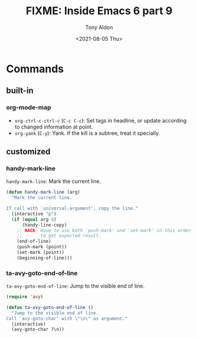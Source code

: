 #+TITLE: FIXME: Inside Emacs 6 part 9
#+AUTHOR: Tony Aldon
#+DATE: <2021-08-05 Thu>
#+PROPERTY: YOUTUBE_LINK  https://youtu.be/wrEYankhAIs
#+PROPERTY: CONFIG_REPO   https://github.com/tonyaldon/emacs.d
#+PROPERTY: CONFIG_COMMIT 15379cdd5e548f1540d677d4386bb5da7d5bc5b0
#+PROPERTY: VIDEO_SCR_DIR ../src/inside-emacs-06-part-09/
#+TAGS: FIXME

* Commands
** built-in
*** org-mode-map

- ~org-ctrl-c-ctrl-c~ (~C-c C-c~): Set tags in headline, or update
  according to changed information at point.
- ~org-yank~ (~C-y~): Yank.  If the kill is a subtree, treat it
  specially.

** customized
*** handy-mark-line

~handy-mark-line~: Mark the current line.

#+BEGIN_SRC emacs-lisp
(defun handy-mark-line (arg)
  "Mark the current line.

If call with `universal-argument', copy the line."
  (interactive "p")
  (if (equal arg 4)
      (handy-line-copy)
    ;; HACK: Have to use both `push-mark' and `set-mark' in this order
    ;;       to get expected result.
    (end-of-line)
    (push-mark (point))
    (set-mark (point))
    (beginning-of-line)))
#+END_SRC

*** ta-avy-goto-end-of-line

~ta-avy-goto-end-of-line~: Jump to the visible end of line.

#+BEGIN_SRC emacs-lisp
(require 'avy)

(defun ta-avy-goto-end-of-line ()
  "Jump to the visible end of line.
Call `avy-goto-char' with \"\n\" as argument."
  (interactive)
  (avy-goto-char ?\n))
#+END_SRC
